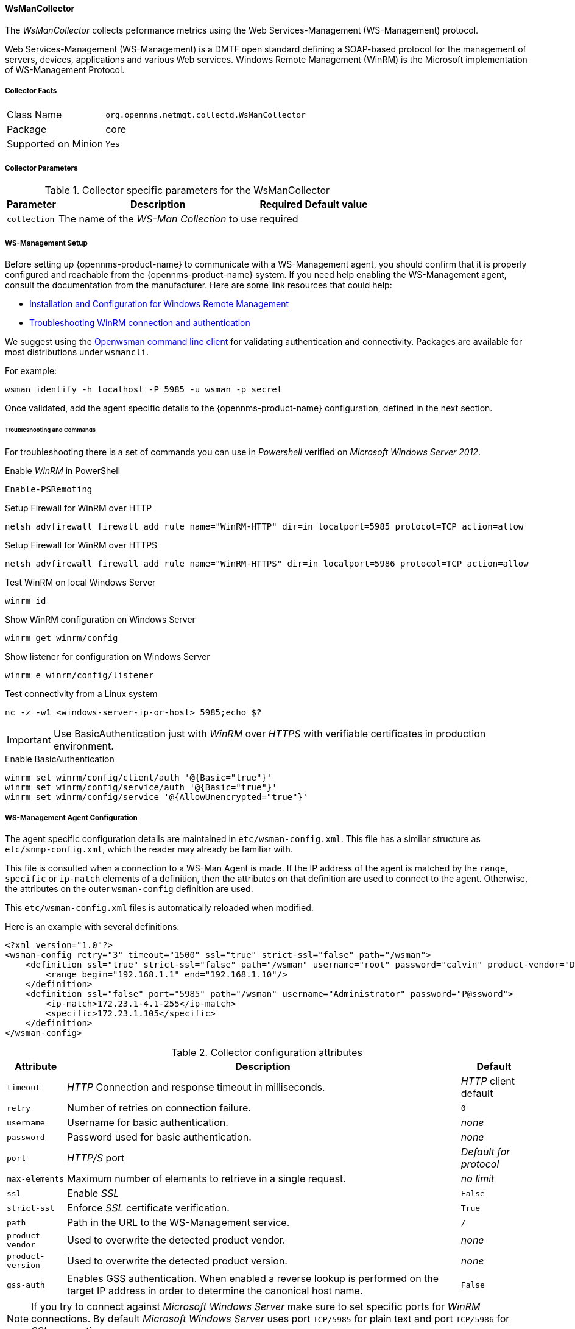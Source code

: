 
// Allow GitHub image rendering
:imagesdir: ../../../images

[[ga-performance-mgmt-collectors-wsman-collector]]
==== WsManCollector

The _WsManCollector_ collects peformance metrics using the Web Services-Management (WS-Management) protocol.

Web Services-Management (WS-Management) is a DMTF open standard defining a SOAP-based protocol for the management of servers, devices, applications and various Web services.
Windows Remote Management (WinRM) is the Microsoft implementation of WS-Management Protocol.

===== Collector Facts

[options="autowidth"]
|===
| Class Name          | `org.opennms.netmgt.collectd.WsManCollector`
| Package             | core
| Supported on Minion | `Yes`
|===

===== Collector Parameters

.Collector specific parameters for the WsManCollector
[options="header, autowidth"]
|===
| Parameter              | Description                              | Required | Default value
| `collection`           | The name of the _WS-Man Collection_ to use  | required |
|===

[[ga-performance-mgmt-collectors-wsman-setup]]
===== WS-Management Setup

Before setting up {opennms-product-name} to communicate with a WS-Management agent, you should confirm that it is properly configured and reachable from the {opennms-product-name} system.
If you need help enabling the WS-Management agent, consult the documentation from the manufacturer.
Here are some link resources that could help:

* link:https://msdn.microsoft.com/en-us/library/windows/desktop/aa384372(v=vs.85).aspx[Installation and Configuration for Windows Remote Management]
* link:http://www.hurryupandwait.io/blog/understanding-and-troubleshooting-winrm-connection-and-authentication-a-thrill-seekers-guide-to-adventure[Troubleshooting WinRM connection and authentication]

We suggest using the link:https://github.com/Openwsman/openwsman/wiki/openwsman-command-line-client[Openwsman command line client] for validating authentication and connectivity.
Packages are available for most distributions under `wsmancli`.

For example:

[source, shell]
----
wsman identify -h localhost -P 5985 -u wsman -p secret
----

Once validated, add the agent specific details to the {opennms-product-name} configuration, defined in the next section.

====== Troubleshooting and Commands

For troubleshooting there is a set of commands you can use in _Powershell_ verified on _Microsoft Windows Server 2012_.

.Enable _WinRM_ in PowerShell
[source, shell]
----
Enable-PSRemoting
----

.Setup Firewall for WinRM over HTTP
[source, shell]
----
netsh advfirewall firewall add rule name="WinRM-HTTP" dir=in localport=5985 protocol=TCP action=allow
----

.Setup Firewall for WinRM over HTTPS
[source, shell]
----
netsh advfirewall firewall add rule name="WinRM-HTTPS" dir=in localport=5986 protocol=TCP action=allow
----

.Test WinRM on local Windows Server
----
winrm id
----

.Show WinRM configuration on Windows Server
----
winrm get winrm/config
----

.Show listener for configuration on Windows Server
----
winrm e winrm/config/listener
----

.Test connectivity from a Linux system
[source, shell]
----
nc -z -w1 <windows-server-ip-or-host> 5985;echo $?
----

IMPORTANT: Use BasicAuthentication just with _WinRM_ over _HTTPS_ with verifiable certificates in production environment.

.Enable BasicAuthentication
[source, shell]
----
winrm set winrm/config/client/auth '@{Basic="true"}'
winrm set winrm/config/service/auth '@{Basic="true"}'
winrm set winrm/config/service '@{AllowUnencrypted="true"}'
----

[[ga-performance-mgmt-collectors-wsman-agent-config]]
===== WS-Management Agent Configuration

The agent specific configuration details are maintained in `etc/wsman-config.xml`.
This file has a similar structure as `etc/snmp-config.xml`, which the reader may already be familiar with.

This file is consulted when a connection to a WS-Man Agent is made.
If the IP address of the agent is matched by the `range`, `specific` or `ip-match` elements of a definition, then the attributes on that definition are used to connect to the agent.
Otherwise, the attributes on the outer `wsman-config` definition are used.

This `etc/wsman-config.xml` files is automatically reloaded when modified.

Here is an example with several definitions:

[source, xml]
----
<?xml version="1.0"?>
<wsman-config retry="3" timeout="1500" ssl="true" strict-ssl="false" path="/wsman">
    <definition ssl="true" strict-ssl="false" path="/wsman" username="root" password="calvin" product-vendor="Dell" product-version="iDRAC 6">
        <range begin="192.168.1.1" end="192.168.1.10"/>
    </definition>
    <definition ssl="false" port="5985" path="/wsman" username="Administrator" password="P@ssword">
        <ip-match>172.23.1-4.1-255</ip-match>
        <specific>172.23.1.105</specific>
    </definition>
</wsman-config>
----

.Collector configuration attributes
[options="header, autowidth"]
|===
| Attribute         | Description                                                                                   | Default
| `timeout`         | _HTTP_ Connection and response timeout in milliseconds.                                       | _HTTP_ client default
| `retry`           | Number of retries on connection failure.                                                      | `0`
| `username`        | Username for basic authentication.                                                            | _none_
| `password`        | Password used for basic authentication.                                                       | _none_
| `port`            | _HTTP/S_ port                                                                                 | _Default for protocol_
| `max-elements`    | Maximum number of elements to retrieve in a single request.                                   | _no limit_
| `ssl`             | Enable _SSL_                                                                                  | `False`
| `strict-ssl`      | Enforce _SSL_ certificate verification.                                                       | `True`
| `path`            | Path in the URL to the WS-Management service.                                                 | `/`
| `product-vendor`  | Used to overwrite the detected product vendor.                                                | _none_
| `product-version` | Used to overwrite the detected product version.                                               | _none_
| `gss-auth`        | Enables GSS authentication.
                      When enabled a reverse lookup is performed on the target IP address in order to determine the
                      canonical host name.                                                                          | `False`
|===

NOTE: If you try to connect against _Microsoft Windows Server_ make sure to set specific ports for _WinRM_ connections.
      By default _Microsoft Windows Server_ uses port `TCP/5985` for plain text and port `TCP/5986` for _SSL_ connections.

===== WS-Management Collection Configuration

Configuration for the WS-Management collector is stored in `etc/wsman-datacollection-config.xml` and `etc/wsman-datacollection.d/*.xml`.

NOTE: The contents of these files are automatically merged and reloaded when changed.
      The `default` WS-Management collection looks as follows:

[source, xml]
----
<?xml version="1.0"?>
<wsman-datacollection-config rrd-repository="${install.share.dir}/rrd/snmp/">
    <collection name="default">
        <rrd step="300">
            <rra>RRA:AVERAGE:0.5:1:2016</rra>
            <rra>RRA:AVERAGE:0.5:12:1488</rra>
            <rra>RRA:AVERAGE:0.5:288:366</rra>
            <rra>RRA:MAX:0.5:288:366</rra>
            <rra>RRA:MIN:0.5:288:366</rra>
        </rrd>

        <!--
             Include all of the available system definitions
         -->
        <include-all-system-definitions/>
    </collection>
</wsman-datacollection-config>
----

The magic happens with the `<include-all-system-definitions/>` element which automatically includes all of the system definitions into the collection group.

NOTE: If required, you can include a specific system-definition with `<include-system-definition>sys-def-name</include-system-definition>`.

System definitions and related groups can be defined in the root `etc/wsman-datacollection-config.xml` file, but it is preferred that be added to a device specific configuration files in `etc/wsman-datacollection-config.d/*.xml`.

TIP: Avoid modifying any of the distribution configuration files and create new ones to store you specific details instead.

Here is an example configuration file for a _Dell iDRAC_:

[source, xml]
----
<?xml version="1.0"?>
<wsman-datacollection-config>
    <group name="drac-system"
           resource-uri="http://schemas.dell.com/wbem/wscim/1/cim-schema/2/root/dcim/DCIM_ComputerSystem"
           resource-type="node">
        <attrib name="OtherIdentifyingInfo" index-of="#IdentifyingDescriptions matches '.*ServiceTag'" alias="serviceTag" type="String"/>
    </group>

    <group name="drac-power-supply"
           resource-uri="http://schemas.dmtf.org/wbem/wscim/1/*"
           dialect="http://schemas.microsoft.com/wbem/wsman/1/WQL"
           filter="select InputVoltage,InstanceID,PrimaryStatus,SerialNumber,TotalOutputPower from DCIM_PowerSupplyView where DetailedState != 'Absent'"
           resource-type="dracPowerSupplyIndex">
        <attrib name="InputVoltage" alias="inputVoltage" type="Gauge"/>
        <attrib name="InstanceID" alias="instanceId" type="String"/>
        <attrib name="PrimaryStatus" alias="primaryStatus" type="Gauge"/>
        <attrib name="SerialNumber" alias="serialNumber" type="String"/>
        <attrib name="TotalOutputPower" alias="totalOutputPower" type="Gauge"/>
    </group>

    <system-definition name="Dell iDRAC (All Version)">
        <rule>#productVendor matches '^Dell.*' and #productVersion matches '.*iDRAC.*'</rule>
        <include-group>drac-system</include-group>
        <include-group>drac-power-supply</include-group>
    </system-definition>
</wsman-datacollection-config>
----

[[ga-performance-mgmt-collectors-wsman-system-definitions]]
====== System Definitions

Rules in the system definition are written using link:http://docs.spring.io/spring/docs/current/spring-framework-reference/html/expressions.html[SpEL] expressions.

The expression has access to the following variables in it`s evaluation context:

[options="header, autowidth"]
|===
| Name           | Type
| (root)         | _org.opennms.netmgt.model.OnmsNode_
| agent          | _org.opennms.netmgt.collection.api.CollectionAgent_
| productVendor  | _java.lang.String_
| productVersion | _java.lang.String_
|===

If a particular agent is matched by any of the rules, then the collector will attempt to collect the referenced groups from the agent.

[[ga-performance-mgmt-collectors-wsman-group-definitions]]
====== Group Definitions

Groups are retrieved by issuing an Enumerate command against a particular `Resource URI` and parsing the results.
The Enumerate commands can include an optional `filter` in order to filter the records and attributes that are returned.

NOTE: When configuring a filter, you must also specify the dialect.

The resource type used by the group must of be of type `node` or a generic resource type.
Interface level resources are not supported.

When using a generic resource type, the `IndexStorageStrategy` cannot be used since records have no implicit index.
Instead, you must use an alternative such as the `SiblingColumnStorageStrategy`.

If a record includes a multi-valued key, you can collect the value at a specific index with an `index-of` expression.
This is best demonstrated with an example. Let`s assume we wanted to collect the `ServiceTag` from the following record:

[source, xml]
----
<IdentifyingDescriptions>CIM:GUID</IdentifyingDescriptions>
<IdentifyingDescriptions>CIM:Tag</IdentifyingDescriptions>
<IdentifyingDescriptions>DCIM:ServiceTag</IdentifyingDescriptions>
<OtherIdentifyingInfo>45454C4C-3700-104A-8052-C3C01BB25031</OtherIdentifyingInfo>
<OtherIdentifyingInfo>mainsystemchassis</OtherIdentifyingInfo>
<OtherIdentifyingInfo>C8BBBP1</OtherIdentifyingInfo>
----

Specifying, the attribute name `OtherIdentifyingInfo` would not be sufficient, since there are multiple values for that key.
Instead, we want to retrieve the value for the `OtherIdentifyingInfo` key at the same index where `IdentifyingDescriptions` is set to `DCIM:ServiceTag`.

This can be achieved using the following attribute definition:

[source, xml]
----
<attrib name="OtherIdentifyingInfo" index-of="#IdentifyingDescriptions matches '.*ServiceTag'" alias="serviceTag" type="String"/>
----
